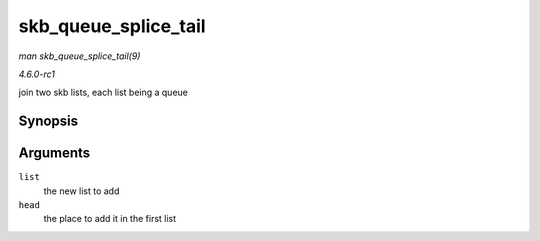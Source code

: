 
.. _API-skb-queue-splice-tail:

=====================
skb_queue_splice_tail
=====================

*man skb_queue_splice_tail(9)*

*4.6.0-rc1*

join two skb lists, each list being a queue


Synopsis
========

.. c:function:: void skb_queue_splice_tail( const struct sk_buff_head * list, struct sk_buff_head * head )

Arguments
=========

``list``
    the new list to add

``head``
    the place to add it in the first list
